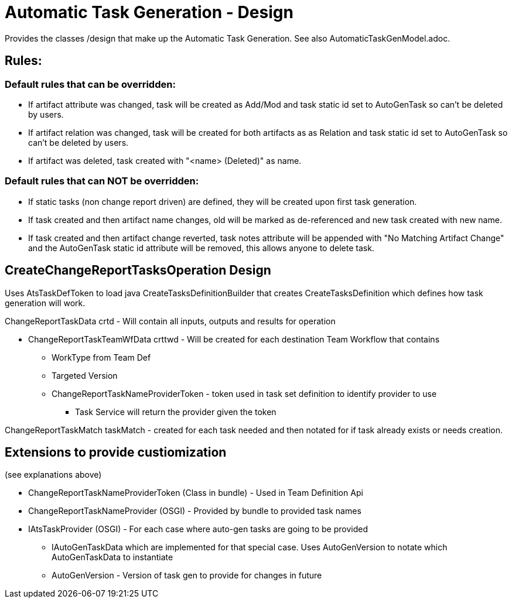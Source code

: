 = Automatic Task Generation - Design

[.lead]
Provides the classes /design that make up the Automatic Task Generation.  See also AutomaticTaskGenModel.adoc.

 
== Rules:

=== Default rules that can be overridden:

* If artifact attribute was changed, task will be created as Add/Mod and task static id set to AutoGenTask so can't be deleted by users.

* If artifact relation was changed, task will be created for both artifacts as as Relation and task static id set to AutoGenTask so can't be deleted by users.

* If artifact was deleted, task created with "<name> (Deleted)" as name.

=== Default rules that can NOT be overridden:

* If static tasks (non change report driven) are defined, they will be created upon first task generation.

* If task created and then artifact name changes, old will be marked as de-referenced and new task created with new name.
 
* If task created and then artifact change reverted, task notes attribute will be appended with "No Matching Artifact
Change" and the AutoGenTask static id attribute will be removed, this allows anyone to delete task.

== CreateChangeReportTasksOperation Design

Uses AtsTaskDefToken to load java CreateTasksDefinitionBuilder that creates CreateTasksDefinition which defines how task generation will work.

ChangeReportTaskData crtd - Will contain all inputs, outputs and results for operation

* ChangeReportTaskTeamWfData crttwd - Will be created for each destination Team Workflow that contains

** WorkType from Team Def
** Targeted Version
** ChangeReportTaskNameProviderToken - token used in task set definition to identify provider to use
*** Task Service will return the provider given the token

ChangeReportTaskMatch taskMatch - created for each task needed and then notated for if task already exists or needs creation.

== Extensions to provide custiomization
(see explanations above)

* ChangeReportTaskNameProviderToken (Class in bundle) - Used in Team Definition Api
* ChangeReportTaskNameProvider (OSGI) - Provided by bundle to provided task names
* IAtsTaskProvider (OSGI) - For each case where auto-gen tasks are going to be provided
** IAutoGenTaskData which are implemented for that special case. Uses AutoGenVersion to notate which AutoGenTaskData to instantiate
** AutoGenVersion - Version of task gen to provide for changes in future

